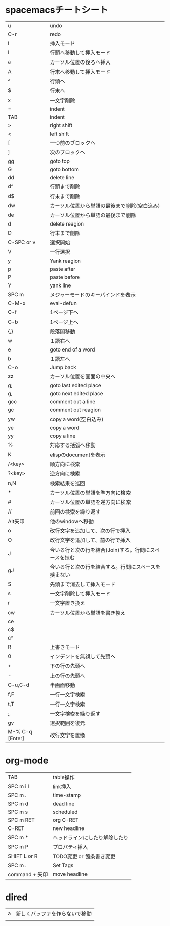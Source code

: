 
* spacemacsチートシート
| u               | undo                                                   |
| C-r             | redo                                                   |
| i               | 挿入モード                                             |
| I               | 行頭へ移動して挿入モード                               |
| a               | カーソル位置の後ろへ挿入                               |
| A               | 行末へ移動して挿入モード                               |
| ^               | 行頭へ                                                 |
| $               | 行末へ                                                 |
| x               | 一文字削除                                             |
| =               | indent                                                 |
| TAB             | indent                                                 |
| >               | right shift                                            |
| <               | left shift                                             |
| [               | 一つ前のブロックへ                                     |
| ]               | 次のブロックへ                                         |
| gg              | goto top                                               |
| G               | goto bottom                                            |
| dd              | delete line                                            |
| d^              | 行頭まで削除                                           |
| d$              | 行末まで削除                                           |
| dw              | カーソル位置から単語の最後まで削除(空白込み)           |
| de              | カーソル位置から単語の最後まで削除                     |
| d               | delete reagion                                         |
| D               | 行末まで削除                                           |
| C-SPC or v      | 選択開始                                               |
| V               | 一行選択                                               |
| y               | Yank reagion                                           |
| p               | paste after                                            |
| P               | paste before                                           |
| Y               | yank line                                              |
| SPC m           | メジャーモードのキーバインドを表示                     |
| C-M-x           | eval-defun                                             |
| C-f             | 1ページ下へ                                            |
| C-b             | 1ページ上へ                                            |
| {,}             | 段落間移動                                             |
| w               | １語右へ                                               |
| e               | goto end of a word                                     |
| b               | １語左へ                                               |
| C-o             | Jump back                                              |
| zz              | カーソル位置を画面の中央へ                             |
| g;              | goto last edited place                                 |
| g,              | goto next edited place                                 |
| gcc             | comment out a line                                     |
| gc              | comment out reagion                                    |
| yw              | copy a word(空白込み)                                  |
| ye              | copy a word                                            |
| yy              | copy a line                                            |
| %               | 対応する括弧へ移動                                     |
| K               | elispのdocumentを表示                                  |
| /<key>          | 順方向に検索                                           |
| ?<key>          | 逆方向に検索                                           |
| n,N             | 検索結果を巡回                                         |
| *               | カーソル位置の単語を準方向に検索                       |
| #               | カーソル位置の単語を逆方向に検索                       |
| //              | 前回の検索を繰り返す                                   |
| Alt矢印         | 他のwindowへ移動                                       |
| o               | 改行文字を追加して、次の行で挿入                       |
| O               | 改行文字を追加して、前の行で挿入                       |
| J               | 今いる行と次の行を結合(Join)する。行間にスペースを挟む |
| gJ              | 今いる行と次の行を結合する。行間にスペースを挟まない   |
| S               | 先頭まで消去して挿入モード                             |
| s               | 一文字削除して挿入モード                               |
| r               | 一文字置き換え                                         |
| cw              | カーソル位置から単語を書き換え                         |
| ce              |                                                        |
| c$              |                                                        |
| c^              |                                                        |
| R               | 上書きモード                                           |
| 0               | インデントを無視して先頭へ                             |
| +               | 下の行の先頭へ                                         |
| -               | 上の行の先頭へ                                         |
| C-u,C-d         | 半画面移動                                             |
| f,F             | 一行一文字検索                                         |
| t,T             | 一行一文字検索                                         |
| ;,              | 一文字検索を繰り返す                                   |
| gv              | 選択範囲を復元                                         |
| M-% C-q [Enter] | 改行文字を置換                                         |
 
* org-mode
| TAB            | table操作                      |
| SPC m i l      | link挿入                       |
| SPC m .        | time-stamp                     |
| SPC m d        | dead line                      |
| SPC m s        | scheduled                      |
| SPC m RET      | org C-RET                      |
| C-RET          | new headline                   |
| SPC m *        | ヘッドラインにしたり解除したり |
| SPC m P        | プロパティ挿入                 |
| SHIFT L or R   | TODO変更 or 箇条書き変更       |
| SPC m .        | Set Tags                       |
| command + 矢印 | move headline                  |

* dired
| a | 新しくバッファを作らないで移動 |
|   |                                |
